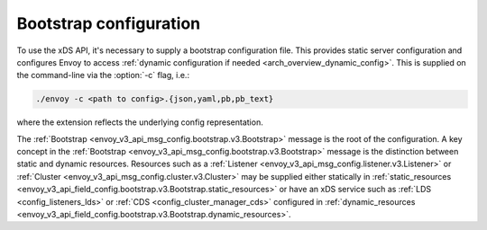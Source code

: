 .. _config_overview_bootstrap:

Bootstrap configuration
-----------------------

To use the xDS API, it's necessary to supply a bootstrap configuration file. This
provides static server configuration and configures Envoy to access :ref:`dynamic
configuration if needed <arch_overview_dynamic_config>`. This is supplied on the command-line via
the :option:`-c` flag, i.e.:

.. code-block:: console

  ./envoy -c <path to config>.{json,yaml,pb,pb_text}

where the extension reflects the underlying config representation.

The :ref:`Bootstrap <envoy_v3_api_msg_config.bootstrap.v3.Bootstrap>` message is the root of the
configuration. A key concept in the :ref:`Bootstrap <envoy_v3_api_msg_config.bootstrap.v3.Bootstrap>`
message is the distinction between static and dynamic resources. Resources such
as a :ref:`Listener <envoy_v3_api_msg_config.listener.v3.Listener>` or :ref:`Cluster
<envoy_v3_api_msg_config.cluster.v3.Cluster>` may be supplied either statically in
:ref:`static_resources <envoy_v3_api_field_config.bootstrap.v3.Bootstrap.static_resources>` or have
an xDS service such as :ref:`LDS
<config_listeners_lds>` or :ref:`CDS <config_cluster_manager_cds>` configured in
:ref:`dynamic_resources <envoy_v3_api_field_config.bootstrap.v3.Bootstrap.dynamic_resources>`.
